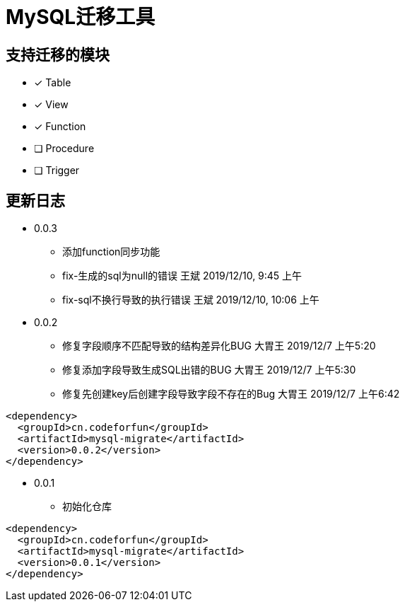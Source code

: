 = MySQL迁移工具

== 支持迁移的模块

* [*] Table
* [*] View
* [*] Function
* [ ] Procedure
* [ ] Trigger

== 更新日志

* 0.0.3
** 添加function同步功能
** fix-生成的sql为null的错误 王斌 2019/12/10, 9:45 上午
** fix-sql不换行导致的执行错误 王斌 2019/12/10, 10:06 上午

* 0.0.2
** 修复字段顺序不匹配导致的结构差异化BUG 大胃王 2019/12/7 上午5:20
** 修复添加字段导致生成SQL出错的BUG 大胃王 2019/12/7 上午5:30
** 修复先创建key后创建字段导致字段不存在的Bug 大胃王 2019/12/7 上午6:42

[source]
----
<dependency>
  <groupId>cn.codeforfun</groupId>
  <artifactId>mysql-migrate</artifactId>
  <version>0.0.2</version>
</dependency>
----

* 0.0.1
** 初始化仓库

[source]
----
<dependency>
  <groupId>cn.codeforfun</groupId>
  <artifactId>mysql-migrate</artifactId>
  <version>0.0.1</version>
</dependency>
----